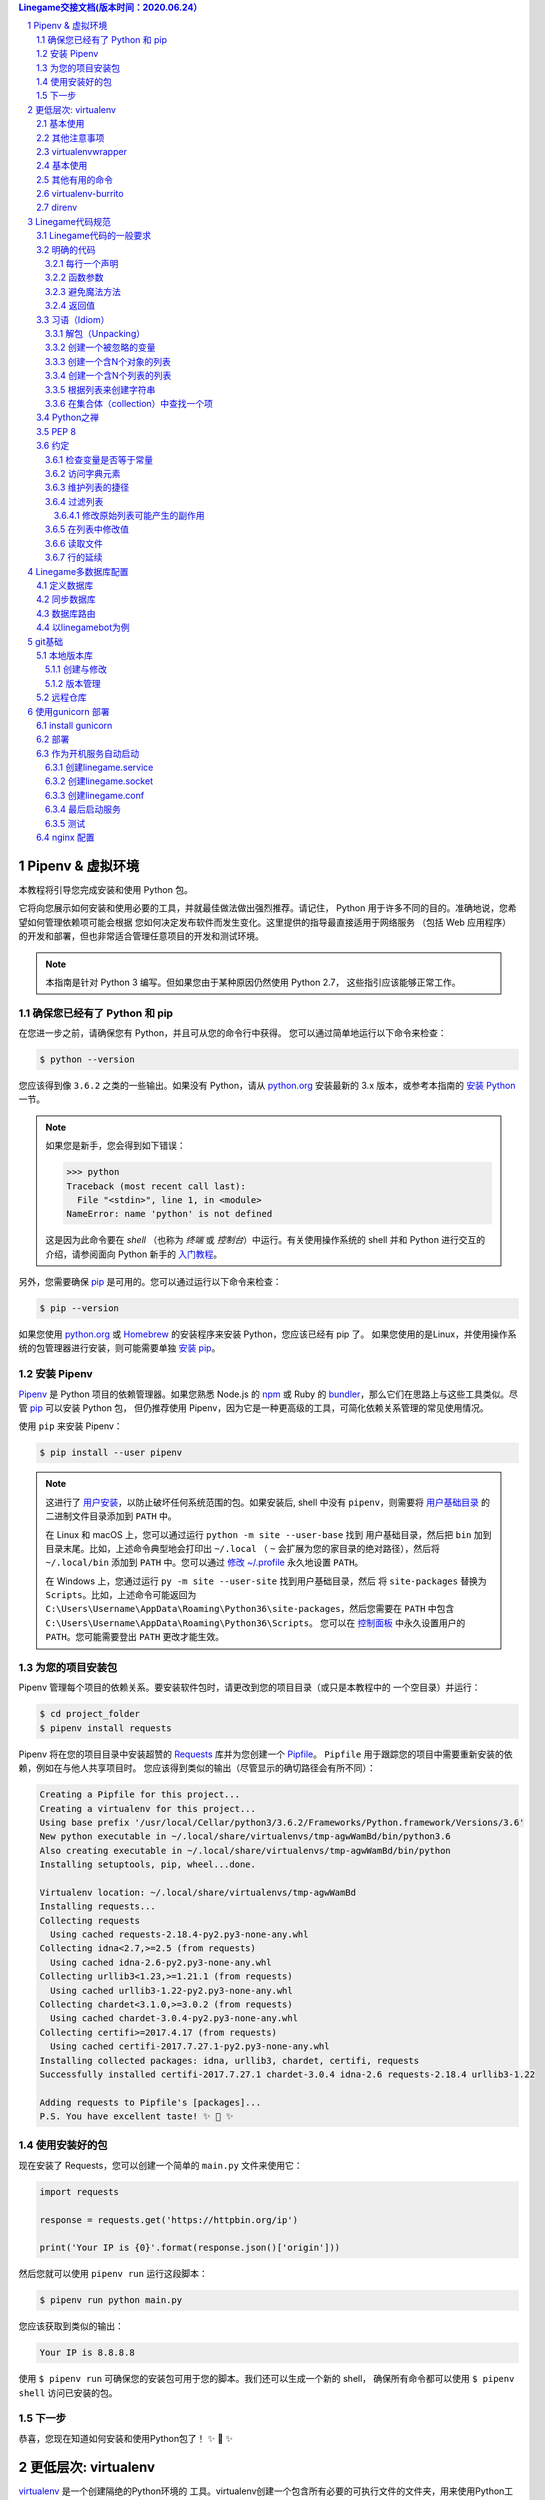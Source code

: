 .. contents:: Linegame交接文档(版本时间：2020.06.24）


Pipenv & 虚拟环境
=======================

本教程将引导您完成安装和使用 Python 包。

它将向您展示如何安装和使用必要的工具，并就最佳做法做出强烈推荐。请记住，
Python 用于许多不同的目的。准确地说，您希望如何管理依赖项可能会根据
您如何决定发布软件而发生变化。这里提供的指导最直接适用于网络服务
（包括 Web 应用程序）的开发和部署，但也非常适合管理任意项目的开发和测试环境。

.. note:: 本指南是针对 Python 3 编写。但如果您由于某种原因仍然使用 Python 2.7，
  这些指引应该能够正常工作。

确保您已经有了 Python 和 pip
---------------------------------

在您进一步之前，请确保您有 Python，并且可从您的命令行中获得。
您可以通过简单地运行以下命令来检查：

.. code-block:: console

    $ python --version

您应该得到像 ``3.6.2`` 之类的一些输出。如果没有 Python，请从 `python.org`_ 
安装最新的 3.x 版本，或参考本指南的 `安装 Python`_ 一节。

.. Note:: 如果您是新手，您会得到如下错误：
    
    .. code-block:: python

        >>> python
        Traceback (most recent call last):
          File "<stdin>", line 1, in <module>
        NameError: name 'python' is not defined

    这是因为此命令要在 *shell* （也称为 *终端* 或 *控制台*）中运行。有关使用操作系统的
    shell 并和 Python 进行交互的介绍，请参阅面向 Python 新手的 `入门教程`_。

另外，您需要确保 `pip`_ 是可用的。您可以通过运行以下命令来检查：

.. code-block:: console

    $ pip --version

如果您使用 `python.org`_ 或 `Homebrew`_ 的安装程序来安装 Python，您应该已经有 pip 了。
如果您使用的是Linux，并使用操作系统的包管理器进行安装，则可能需要单独
`安装 pip <https://pip.pypa.io/en/stable/installing/>`_。

.. _入门教程: https://opentechschool.github.io/python-beginners/en/getting_started.html#what-is-python-exactly
.. _python.org: https://python.org
.. _pip: https://pypi.org/project/pip/
.. _Homebrew: https://brew.sh
.. _安装 Python: https://docs.python-guide.org/starting/installation/


安装 Pipenv
-----------------

`Pipenv`_ 是 Python 项目的依赖管理器。如果您熟悉 Node.js 的 `npm`_ 或
Ruby 的 `bundler`_，那么它们在思路上与这些工具类似。尽管 `pip`_ 可以安装 Python 包，
但仍推荐使用 Pipenv，因为它是一种更高级的工具，可简化依赖关系管理的常见使用情况。

使用 ``pip`` 来安装 Pipenv：

.. code-block:: console

    $ pip install --user pipenv


.. Note:: 这进行了 `用户安装`_，以防止破坏任何系统范围的包。如果安装后, shell 中没有
    ``pipenv``，则需要将 `用户基础目录`_ 的 二进制文件目录添加到 ``PATH`` 中。
    
    在 Linux 和 macOS 上，您可以通过运行 ``python -m site --user-base`` 找到
    用户基础目录，然后把 ``bin`` 加到目录末尾。比如，上述命令典型地会打印出
    ``~/.local`` （ ``~`` 会扩展为您的家目录的绝对路径），然后将 ``~/.local/bin``
    添加到 ``PATH`` 中。您可以通过 `修改 ~/.profile`_ 永久地设置 ``PATH``。

    在 Windows 上，您通过运行 ``py -m site --user-site`` 找到用户基础目录，然后
    将 ``site-packages`` 替换为 ``Scripts``。比如，上述命令可能返回为
    ``C:\Users\Username\AppData\Roaming\Python36\site-packages``，然后您需要在
    ``PATH`` 中包含 ``C:\Users\Username\AppData\Roaming\Python36\Scripts``。
    您可以在 `控制面板`_ 中永久设置用户的 ``PATH``。您可能需要登出 ``PATH`` 更改才能生效。

.. _Pipenv: https://pipenv.kennethreitz.org/
.. _npm: https://www.npmjs.com/
.. _bundler: http://bundler.io/
.. _用户基础目录: https://docs.python.org/3/library/site.html#site.USER_BASE
.. _用户安装: https://pip.pypa.io/en/stable/user_guide/#user-installs
.. _修改 ~/.profile: https://stackoverflow.com/a/14638025
.. _控制面板: https://msdn.microsoft.com/en-us/library/windows/desktop/bb776899(v=vs.85).aspx

为您的项目安装包
------------------------------------

Pipenv 管理每个项目的依赖关系。要安装软件包时，请更改到您的项目目录（或只是本教程中的
一个空目录）并运行：

.. code-block:: console

    $ cd project_folder
    $ pipenv install requests

Pipenv 将在您的项目目录中安装超赞的 `Requests`_ 库并为您创建一个 `Pipfile`_。
``Pipfile`` 用于跟踪您的项目中需要重新安装的依赖，例如在与他人共享项目时。
您应该得到类似的输出（尽管显示的确切路径会有所不同）：

.. _Pipfile: https://github.com/pypa/pipfile

.. code-block:: text

    Creating a Pipfile for this project...
    Creating a virtualenv for this project...
    Using base prefix '/usr/local/Cellar/python3/3.6.2/Frameworks/Python.framework/Versions/3.6'
    New python executable in ~/.local/share/virtualenvs/tmp-agwWamBd/bin/python3.6
    Also creating executable in ~/.local/share/virtualenvs/tmp-agwWamBd/bin/python
    Installing setuptools, pip, wheel...done.

    Virtualenv location: ~/.local/share/virtualenvs/tmp-agwWamBd
    Installing requests...
    Collecting requests
      Using cached requests-2.18.4-py2.py3-none-any.whl
    Collecting idna<2.7,>=2.5 (from requests)
      Using cached idna-2.6-py2.py3-none-any.whl
    Collecting urllib3<1.23,>=1.21.1 (from requests)
      Using cached urllib3-1.22-py2.py3-none-any.whl
    Collecting chardet<3.1.0,>=3.0.2 (from requests)
      Using cached chardet-3.0.4-py2.py3-none-any.whl
    Collecting certifi>=2017.4.17 (from requests)
      Using cached certifi-2017.7.27.1-py2.py3-none-any.whl
    Installing collected packages: idna, urllib3, chardet, certifi, requests
    Successfully installed certifi-2017.7.27.1 chardet-3.0.4 idna-2.6 requests-2.18.4 urllib3-1.22

    Adding requests to Pipfile's [packages]...
    P.S. You have excellent taste! ✨ 🍰 ✨

.. _Requests: http://docs.python-requests.org/en/master/


使用安装好的包
------------------------

现在安装了 Requests，您可以创建一个简单的 ``main.py`` 文件来使用它：

.. code-block:: python

    import requests

    response = requests.get('https://httpbin.org/ip')

    print('Your IP is {0}'.format(response.json()['origin']))

然后您就可以使用 ``pipenv run`` 运行这段脚本：

.. code-block:: console

    $ pipenv run python main.py

您应该获取到类似的输出：

.. code-block:: text

    Your IP is 8.8.8.8

使用 ``$ pipenv run`` 可确保您的安装包可用于您的脚本。我们还可以生成一个新的 shell，
确保所有命令都可以使用 ``$ pipenv shell`` 访问已安装的包。


下一步
----------

恭喜，您现在知道如何安装和使用Python包了！ ✨ 🍰 ✨



更低层次: virtualenv
=======================

`virtualenv <http://pypi.org/project/virtualenv>`_ 是一个创建隔绝的Python环境的
工具。virtualenv创建一个包含所有必要的可执行文件的文件夹，用来使用Python工程所需的包。

它可以独立使用，代替Pipenv。

通过pip安装virtualenv：

.. code-block:: console

  $ pip install virtualenv

测试您的安装：

.. code-block:: console

   $ virtualenv --version

基本使用
--------------

1. 为一个工程创建一个虚拟环境：

.. code-block:: console

   $ cd project_folder
   $ virtualenv venv

``virtualenv venv`` 将会在当前的目录中创建一个文件夹，包含了Python可执行文件，
以及 ``pip`` 库的一份拷贝，这样就能安装其他包了。虚拟环境的名字（此例中是 ``venv`` ）
可以是任意的；若省略名字将会把文件均放在当前目录。

在任何您运行命令的目录中，这会创建Python的拷贝，并将之放在叫做 :file:`venv` 
的文件中。

您可以选择使用一个Python解释器（比如 ``python2.7`` ）：

.. code-block:: console

   $ virtualenv -p /usr/bin/python2.7 venv

或者使用 ``~/.bashrc`` 的一个环境变量将解释器改为全局性的：

.. code-block:: console

   $ export VIRTUALENVWRAPPER_PYTHON=/usr/bin/python2.7


2. 要开始使用虚拟环境，其需要被激活：

.. code-block:: console

   $ source venv/bin/activate

当前虚拟环境的名字会显示在提示符左侧（比如说 ``(venv)您的电脑:项目目录 用户名$``）
以让您知道它是激活的。从现在起，任何您使用pip安装的包将会放在 ``venv`` 文件夹中，
与全局安装的Python隔绝开。

对于Windows，可以使用步骤1中提到的相同命令来创建虚拟环境。 只是需要稍微不同的命令来激活环境。

假设您在项目目录中：

.. code-block:: console

   C:\Users\SomeUser\project_folder> venv\Scripts\activate

使用 ``pip`` 命令来安装包：

.. code-block:: console

    $ pip install requests


3. 如果您在虚拟环境中暂时完成了工作，则可以停用它：

.. code-block:: console

   $ deactivate

这将会回到系统默认的Python解释器，包括已安装的库也会回到默认的。

要删除一个虚拟环境，只需删除它的文件夹。（要这么做请执行  ``rm -rf venv`` ）

然后一段时间后，您可能会有很多个虚拟环境散落在系统各处，您将有可能忘记它们的名字或者位置。

其他注意事项
--------------

运行带 ``--no-site-packages`` 选项的 ``virtualenv`` 将不会包括全局安装的包。
这可用于保持包列表干净，以防以后需要访问它。（这在 ``virtualenv`` 1.7及之后是默认行为）

为了保持您的环境的一致性，“冷冻住（freeze）”环境包当前的状态是个好主意。要这么做，请运行：

.. code-block:: console

    $ pip freeze > requirements.txt

这将会创建一个 :file:`requirements.txt` 文件，其中包含了当前环境中所有包及
各自的版本的简单列表。您可以使用 ``pip list`` 在不产生requirements文件的情况下，
查看已安装包的列表。这将会使另一个不同的开发者（或者是您，如果您需要重新创建这样的环境）
在以后安装相同版本的相同包变得容易。

.. code-block:: console

    $ pip install -r requirements.txt

这能帮助确保安装、部署和开发者之间的一致性。

最后，记住在源码版本控制中排除掉虚拟环境文件夹，可在ignore的列表中加上它。
（查看 :ref:`版本控制忽略<version_control_ignores>`）

.. _virtualenvwrapper-ref:

virtualenvwrapper
-----------------

`virtualenvwrapper <https://virtualenvwrapper.readthedocs.io/en/latest/index.html>`_ 
提供了一系列命令使得和虚拟环境工作变得愉快许多。它把您所有的虚拟环境都放在一个地方。

安装（确保 **virtualenv** 已经安装了）：

.. code-block:: console

  $ pip install virtualenvwrapper
  $ export WORKON_HOME=~/Envs
  $ source /usr/local/bin/virtualenvwrapper.sh

(`virtualenvwrapper 的完整安装指引 <https://virtualenvwrapper.readthedocs.io/en/latest/install.html>`_.)

对于Windows，您可以使用 `virtualenvwrapper-win <https://github.com/davidmarble/virtualenvwrapper-win/>`_ 。

安装（确保 **virtualenv** 已经安装了）：

.. code-block:: console

  $ pip install virtualenvwrapper-win

在Windows中，WORKON_HOME默认的路径是 %USERPROFILE%\\Envs 。

基本使用
--------------

1. 创建一个虚拟环境：

.. code-block:: console

   $ mkvirtualenv project_folder

这会在 :file:`~/Envs` 中创建 :file:`project_folder` 文件夹。

2. 在虚拟环境上工作：

.. code-block:: console

   $ workon project_folder

或者，您可以创建一个项目，它会创建虚拟环境，并在 ``$WORKON_HOME`` 中创建一个项目目录。
当您使用 ``workon project_folder`` 时，会 ``cd`` 到项目目录中。

.. code-block:: console

   $ mkproject myproject

**virtualenvwrapper** 提供环境名字的tab补全功能。当您有很多环境，
并且很难记住它们的名字时，这就显得很有用。

``workon`` 也能停止您当前所在的环境，所以您可以在环境之间快速的切换。

3. 停止是一样的：

.. code-block:: console

   $ deactivate

4. 删除：

.. code-block:: console

   $ rmvirtualenv project_folder

其他有用的命令
-------------------

``lsvirtualenv``
  列举所有的环境。

``cdvirtualenv``
  导航到当前激活的虚拟环境的目录中，比如说这样您就能够浏览它的 :file:`site-packages` 。

``cdsitepackages``
  和上面的类似，但是是直接进入到 :file:`site-packages` 目录中。

``lssitepackages``
  显示 :file:`site-packages` 目录中的内容。

`virtualenvwrapper 命令的完全列表 <https://virtualenvwrapper.readthedocs.io/en/latest/command_ref.html>`_ 。

virtualenv-burrito
------------------

有了 `virtualenv-burrito <https://github.com/brainsik/virtualenv-burrito>`_ ，
您就能使用单行命令拥有virtualenv + virtualenvwrapper的环境。

direnv
-------
当您 ``cd`` 进入一个包含 :file:`.env` 的目录中，就会 `direnv <https://direnv.net>`_ 
自动激活那个环境。

使用 ``brew`` 在Mac OS X上安装它：

.. code-block:: console

   $ brew install direnv

在Linux上，根据 `direnv.net <https://direnv.net>` 上的指南进行。

Linegame代码规范
=======================
当一位富有经验的Python开发人员（Pythonista）指出某段代码并不 “Pythonic”时，
通常意味着这些代码并没有遵循通用的指导方针，也没有用最佳的（最可读的）方式
来表达意图。


若想要 **linegame项目变得持续** 且可维护，请后续Linegame开发人员在开发过程中遵循如下规范。


Linegame代码的一般要求
-------------------------

明确的代码
--------------

在存在各种黑魔法的Python中，我们提倡最明确和直接的编码方式。

**糟糕**

.. code-block:: python

    def make_linegame(*args):
        x, y = args
        return dict(**locals())

**优雅**

.. code-block:: python

    def make_linegame(x, y):
        return {'x': x, 'y': y}

在上述优雅的代码中，x和y以明确的字典形式返回给调用者。Linegame开发人员在使用
这个函数的时候通过阅读第一和最后一行，能够正确地知道该做什么。而在
糟糕的例子中则没有那么明确。

每行一个声明
~~~~~~~~~~~~~~~~~~~~~~

复合语句（比如说列表推导）因其简洁和表达性受到推崇，但在同一行代码中写
两条独立的语句是糟糕的。

**糟糕**

.. code-block:: python

    print 'one'; print 'two'

    if x == 1: print 'one'

    if <complex comparison> and <other complex comparison>:
        # do something

**优雅**

.. code-block:: python

    print 'one'
    print 'two'

    if x == 1:
        print 'one'

    cond1 = <complex comparison>
    cond2 = <other complex comparison>
    if cond1 and cond2:
        # do something

函数参数
~~~~~~~~~~~~~~~~~~

将参数传递给函数有四种不同的方式：

1. **位置参数** 是强制的，且没有默认值。 它们是最简单的参数形式，而且能被用在
   一些这样的函数参数中：它们是函数意义的完整部分，其顺序是自然的。比如说：对
   函数的使用者而言，记住 ``send(message, recipient)`` 或 ``point(x, y)`` 需要
   两个参数以及它们的参数顺序并不困难。

在这两种情况下，当调用函数的时候可以使用参数名称，也可以改变参数的顺序，比如说
``send(recipient='World', message='Hello')`` 和 ``point(y=2, x=1)``。但和 ``send(
'Hello', 'World')`` 和 ``point(1, 2)`` 比起来，这降低了可读性，而且带来了
不必要的冗长。

2. **关键字参数** 是非强制的，且有默认值。它们经常被用在传递给函数的可选参数中。
   当一个函数有超过两个或三个位置参数时，函数签名会变得难以记忆，使用带有默认参数
   的关键字参数将会带来帮助。比如，一个更完整的 ``send`` 函数可以被定义为
   ``send(message, to, cc=None, bcc=None)``。这里的 ``cc`` 和 ``bcc`` 是可选的，
   当没有传递给它们其他值的时候，它们的值就是None。

Python中有多种方式调用带关键字参数的函数。比如说，我们可以按定义中的参数顺序而无需
明确的命名参数来调用函数，就像 ``send('Hello', 'World', 'Cthulhu', 'God')`` 是将密件
发送给上帝。我们也可以使用命名参数而无需遵循参数顺序来调用函数，就像 
``send('Hello again', 'World', bcc='God', cc='Cthulhu')`` 。如果没有任何强有力的理由
不去遵循最接近函数定义的语法：``send('Hello', 'World', cc='Cthulhu', bcc='God')`` 那么
这两种方式都应该是要极力避免的。

作为附注，请遵循 `YAGNI <http://en.wikipedia.org/wiki/You_ain't_gonna_need_it>`_ 原则。
通常，移除一个用作“以防万一”但却看起来从未使用的可选参数（以及它在函数中的逻辑），比
添加一个所需的新的可选参数和它的逻辑要来的困难。

3. **任意参数列表** 是第三种给函数传参的方式。如果函数的目的通过带有数目可扩展的
   位置参数的签名能够更好的表达，该函数可以被定义成 ``*args`` 的结构。在这个函数体中， 
   ``args`` 是一个元组，它包含所有剩余的位置参数。举个例子， 我们可以用任何容器作为参数去
   调用 ``send(message, *args)`` ，比如 ``send('Hello', 'God', 'Mom', 'Cthulhu')``。
   在此函数体中， ``args`` 相当于 ``('God','Mom', 'Cthulhu')``。

尽管如此，这种结构有一些缺点，使用时应该予以注意。如果一个函数接受的参数列表具有
相同的性质，通常把它定义成一个参数，这个参数是一个列表或者其他任何序列会更清晰。
在这里，如果 ``send`` 参数有多个容器（recipients），将之定义成 ``send(message, recipients)``
会更明确，调用它时就使用 ``send('Hello', ['God', 'Mom', 'Cthulhu'])``。这样的话，
函数的使用者可以事先将容器列表维护成列表（list）形式，这为传递各种不能被转变成
其他序列的序列（包括迭代器）带来了可能。


4. **任意关键字参数字典** 是最后一种给函数传参的方式。如果函数要求一系列待定的
   命名参数，我们可以使用 ``**kwargs`` 的结构。在函数体中， ``kwargs`` 是一个
   字典，它包含所有传递给函数但没有被其他关键字参数捕捉的命名参数。

和 *任意参数列表* 中所需注意的一样，相似的原因是：这些强大的技术是用在被证明确实
需要用到它们的时候，它们不应该被用在能用更简单和更明确的结构，来足够表达函数意图
的情况中。

编写函数的时候采用何种参数形式，是用位置参数，还是可选关键字参数，是否使用形如任意参数
的高级技术，这些都由程序员自己决定。如果能明智地遵循上述建议，就可能且非常享受地写出
这样的Python函数：

* 易读（名字和参数无需解释）

* 易改（添加新的关键字参数不会破坏代码的其他部分）

避免魔法方法
~~~~~~~~~~~~~~~~~~~~~~

Python对高手来说是一个强有力的工具，它拥有非常丰富的钩子（hook）和工具，允许
您施展几乎任何形式的技巧。比如说，它能够做以下每件事：


* 改变对象创建和实例化的方式

* 改变Python解释器导入模块的方式

* 甚至可能（如果需要的话也是被推荐的）在Python中嵌入C程序

尽管如此，所有的这些选择都有许多缺点。使用更加直接的方式来达成目标通常是更好的
方法。它们最主要的缺点是可读性不高。许多代码分析工具，比如说 pylint 或者 
pyflakes，将无法解析这种“魔法”代码。

我们认为Linegame的开发人员应该知道这些近乎无限的可能性，因为它为我们灌输了没有不可能
完成的任务的信心。然而，知道如何，尤其是何时 **不能** 使用它们是非常重要的。

就像一位功夫大师，一个Pythonista知道如何用一个手指杀死对方，但从不会那么去做。

返回值
~~~~~~~~~~~~~~~~

当一个函数变得复杂，在函数体中使用多返回值的语句并不少见。然而，为了保持函数
的明确意图以及一个可持续的可读水平，更建议在函数体中避免使用返回多个有意义的值。

在函数中返回结果主要有两种情况：函数正常运行并返回它的结果，以及错误的情况，要么
因为一个错误的输入参数，要么因为其他导致函数无法完成计算或任务的原因。

如果您在面对第二种情况时不想抛出异常，返回一个值（比如说None或False）来表明
函数无法正确运行，可能是需要的。在这种情况下，越早返回所发现的不正确上下文越好。
这将帮助扁平化函数的结构：在“因为错误而返回”的语句后的所有代码能够假定条件满足
接下来的函数主要结果的运算。有多个这样的返回结果通常是需要的。

尽管如此，当一个函数在其正常过程中有多个主要出口点时，它会变得难以调试和返回其
结果，所以保持单个出口点可能会更好。这也将有助于提取某些代码路径，而且多个出口点
很有可能意味着这里需要重构。

.. code-block:: python

   def complex_linegame_function(a, b, c):
       if not a:
           return None  # 抛出一个异常可能会更好
       if not b:
           return None  # 抛出一个异常可能会更好
       
       # 一些复杂的代码试着用a,b,c来计算x 
       # 如果成功了，抵制住返回x的诱惑
       if not x:
           # 一些关于x的计算的Plan-B
       return x  # 返回值x只有一个出口点有利于维护代码


习语（Idiom）
------------

编程习语，说得简单些，就是写代码的 *方式*。编程习语的概念在 `c2 <http://c2.
com/cgi/wiki?ProgrammingIdiom>`_ 和 `Stack Overflow <http://stackoverflow.
com/questions/302459/what-is-a-programming-idiom>`_ 上有充足的讨论。

采用习语的Python代码通常被称为 *Pythonic*。

尽管通常有一种 --- 而且最好只有一种 --- 明显的方式去写得Pythonic；对Linegame开发者来说，写出习语式的Python代码的 *方式* 并不明显。所以，好的习语必须
有意识地获取。

如下有一些常见的Python习语：

.. _unpacking-ref:

解包（Unpacking）
~~~~~~~~~~~~~~~~~~~~~~~~~~~

如果您知道一个列表或者元组的长度，您可以将其解包并为它的元素取名。比如，
``enumerate()`` 会对list中的每个项提供包含两个元素的元组：

.. code-block:: python

    for index, item in enumerate(some_list):
        # 使用index和item做一些工作

您也能通过这种方式交换变量：

.. code-block:: python

    a, b = b, a

嵌套解包也能工作：

.. code-block:: python

   a, (b, c) = 1, (2, 3)

在Python 3中，扩展解包的新方法在 :pep:`3132` 有介绍：

.. code-block:: python

   a, *rest = [1, 2, 3]
   # a = 1, rest = [2, 3]
   a, *middle, c = [1, 2, 3, 4]
   # a = 1, middle = [2, 3], c = 4

创建一个被忽略的变量
~~~~~~~~~~~~~~~~~~~~~~~~~~

如果您需要赋值但不需要这个变量，请使用
``__``:

.. code-block:: python

    filename = 'linegame.txt'
    basename, __, ext = filename.rpartition('.')

.. note::

   许多Python风格指南建议使用单下划线的 "``_``" 而不是这里推荐的双下划线 "``__``" 来
   指示废弃变量。问题是， "``_``" 常用在作为私有函数的别名，也被用在交互式命令行中记录最后一次操作的值。相反，使用双下划线
   十分清晰和方便，而且能够消除使用其他这些用例所带来的意外干扰的风险。

创建一个含N个对象的列表
~~~~~~~~~~~~~~~~~~~~~~~~~~~~~~~~~~~~~~~~

使用Python列表中的 ``*`` 操作符：

.. code-block:: python

    four_nones = [None] * 4

创建一个含N个列表的列表
~~~~~~~~~~~~~~~~~~~~~~~~~~~~~~~

因为列表是可变的，所以 ``*`` 操作符（如上）将会创建一个包含N个且指向 *同一个* 
列表的列表，这可能不是您想用的。取而代之，请使用列表解析：

.. code-block:: python

    four_lists = [[] for __ in xrange(4)]

注意：在 Python 3 中使用 range() 而不是 xrange()

根据列表来创建字符串
~~~~~~~~~~~~~~~~~~~~~~~~~~~

创建字符串的一个常见习语是在空的字符串上使用 `str.join` 。

.. code-block:: python

    letters = ['s', 'p', 'a', 'm']
    word = ''.join(letters)

这会将 *word* 变量赋值为 'spam'。这个习语可以用在列表和元组中。

在集合体（collection）中查找一个项
~~~~~~~~~~~~~~~~~~~~~~~~~~~~~~~~~~~~~

有时我们需要在集合体中查找。让我们看看这两个选择：列表和集合（set）。

用如下代码举个例子：

.. code-block:: python

    s = set(['s', 'p', 'a', 'm'])
    l = ['s', 'p', 'a', 'm']

    def lookup_set(s):
        return 's' in s

    def lookup_list(l):
        return 's' in l

即使两个函数看起来完全一样，但因为 *查找集合* 是利用了Python中的集合是可哈希的
特性，两者的查询性能是非常不同的。为了判断一个项是否在列表中，Python将会查看
每个项直到它找到匹配的项。这是耗时的，尤其是对长列表而言。另一方面，在集合中，
项的哈希值将会告诉Python在集合的哪里去查找匹配的项。结果是，即使集合很大，查询
的速度也很快。在字典中查询也是同样的原理。想了解更多内容，请见
`StackOverflow <https://stackoverflow.com/questions/513882/python-list-vs-dict-for-look-up-table>`_ 。想了解在每种数据结构上的多种常见操作的花费时间的详细内容，
请见 `此页面 <https://wiki.python.org/moin/TimeComplexity?>`_。

因为这些性能上的差异，在下列场合在使用集合或者字典而不是列表，通常会是个好主意：

* 集合体中包含大量的项

* 您将在集合体中重复地查找项

* 您没有重复的项

对于小的集合体，或者您不会频繁查找的集合体，建立哈希带来的额外时间和内存的
开销经常会大过改进搜索速度所节省的时间。



Python之禅
-------------

又名 :pep:`20`, Python设计的指导原则。

.. code-block:: pycon

    >>> import this
    The Zen of Python, by Tim Peters

    Beautiful is better than ugly.
    Explicit is better than implicit.
    Simple is better than complex.
    Complex is better than complicated.
    Flat is better than nested.
    Sparse is better than dense.
    Readability counts.
    Special cases aren't special enough to break the rules.
    Although practicality beats purity.
    Errors should never pass silently.
    Unless explicitly silenced.
    In the face of ambiguity, refuse the temptation to guess.
    There should be one-- and preferably only one --obvious way to do it.
    Although that way may not be obvious at first unless you're Dutch.
    Now is better than never.
    Although never is often better than *right* now.
    If the implementation is hard to explain, it's a bad idea.
    If the implementation is easy to explain, it may be a good idea.
    Namespaces are one honking great idea -- let's do more of those!

    Python之禅 by Tim Peters
 
    优美胜于丑陋（Python以编写优美的代码为目标）
    明了胜于晦涩（优美的代码应当是明了的，命名规范，风格相似）
    简洁胜于复杂（优美的代码应当是简洁的，不要有复杂的内部实现）
    复杂胜于凌乱（如果复杂不可避免，那代码间也不能有难懂的关系，要保持接口简洁）
    扁平胜于嵌套（优美的代码应当是扁平的，不能有太多的嵌套）
    间隔胜于紧凑（优美的代码有适当的间隔，不要奢望一行代码解决问题）
    可读性很重要（优美的代码是可读的）
    即便假借特例的实用性之名，也不可违背这些规则（这些规则至高无上）
    不要包容所有错误，除非您确定需要这样做（精准地捕获异常，不写 except:pass 风格的代码）
    当存在多种可能，不要尝试去猜测
    而是尽量找一种，最好是唯一一种明显的解决方案（如果不确定，就用穷举法）
    虽然这并不容易，因为您不是 Python 之父（这里的 Dutch 是指 Guido ）
    做也许好过不做，但不假思索就动手还不如不做（动手之前要细思量）
    如果您无法向人描述您的方案，那肯定不是一个好方案；反之亦然（方案测评标准）
    命名空间是一种绝妙的理念，我们应当多加利用（倡导与号召）

想要了解一些Python优雅风格的例子，请见 `这些来自于Python用户的幻灯片 
<https://github.com/hblanks/zen-of-python-by-example>`_.




PEP 8
--------

:pep:`8` 是Python事实上的代码风格指南，我们可以在 `pep8.org <http://pep8.org/>`_
上获得高质量的、易读的PEP 8版本。

强烈推荐阅读这部分。整个Python社区都尽力遵循本文档中规定的准则。一些项目可能受其影响，
而其他项目可能 `修改其建议 <http://docs.python-equests.org/en/master/dev/contributing/kenneth-reitz-s-code-style>`_。

也就是说，让您的 Python 代码遵循 PEP 8 通常是个好主意，这也有助于在与其他开发人员
一起工作时使代码更加具有可持续性。命令行程序 pycodestyle `<https://github.com/PyCQA/pycodestyle>`_ 
（以前叫做``pep8``），可以检查代码一致性。在您的终端上运行以下命令来安装它：

.. code-block:: console

    $ pip install pycodestyle

然后，对一个文件或者一系列的文件运行它，来获得任何违规行为的报告。

.. code-block:: console

    $ pycodestyle optparse.py
    optparse.py:69:11: E401 multiple imports on one line
    optparse.py:77:1: E302 expected 2 blank lines, found 1
    optparse.py:88:5: E301 expected 1 blank line, found 0
    optparse.py:222:34: W602 deprecated form of raising exception
    optparse.py:347:31: E211 whitespace before '('
    optparse.py:357:17: E201 whitespace after '{'
    optparse.py:472:29: E221 multiple spaces before operator
    optparse.py:544:21: W601 .has_key() is deprecated, use 'in'

程序 `autopep8 <https://pypi.org/project/autopep8/>`_ 能自动将代码格式化
成 PEP 8 风格。用以下指令安装此程序：

.. code-block:: console

    $ pip install autopep8

用以下指令格式化一个文件：

.. code-block:: console

    $ autopep8 --in-place optparse.py

不包含 ``--in-place`` 标志将会使得程序直接将更改的代码输出到控制台，以供审查。
``--aggressive`` 标志则会执行更多实质性的变化，而且可以多次使用以达到更佳的效果。


约定
-------

这里有一些您应该遵循的约定，以让您的代码更加易读。

检查变量是否等于常量
~~~~~~~~~~~~~~~~~~~~~~~~~~~~~~~~~~~

您不需要明确地比较一个值是True，或者None，或者0 - 您可以仅仅把它放在if语句中。
参阅 `真值测试 <http://docs.python.org/library/stdtypes.html#truth-value-testing>`_ 来了解什么被认为是false。


**糟糕**:

.. code-block:: python

    if attr == True:
        print 'True!'

    if attr == None:
        print 'attr is None!'

**优雅**:

.. code-block:: python

    # 检查值
    if attr:
        print 'attr is truthy!'

    # 或者做相反的检查
    if not attr:
        print 'attr is falsey!'

    # or, since None is considered false, explicitly check for it
    if attr is None:
        print 'attr is None!'

访问字典元素
~~~~~~~~~~~~~~~~~~~~~~~~~~~

不要使用 :py:meth:`dict.has_key` 方法。取而代之，使用 ``x in d`` 语法，或者
将一个默认参数传递给 :py:meth:`dict.get`。

**糟糕**:

.. code-block:: python

    d = {'hello': 'world'}
    if d.has_key('hello'):
        print d['hello']    # 打印 'world'
    else:
        print 'default_value'

**优雅**:

.. code-block:: python

    d = {'hello': 'world'}

    print d.get('hello', 'default_value') # 打印 'world'
    print d.get('thingy', 'default_value') # 打印 'default_value'

    # Or:
    if 'hello' in d:
        print d['hello']

维护列表的捷径
~~~~~~~~~~~~~~~~~~~~~~~~~~~~~~

`列表推导
<http://docs.python.org/tutorial/datastructures.html#list-comprehensions>`_
提供了一个强大的而又简洁的方式来处理列表。

`生成器表达式
<http://docs.python.org/tutorial/classes.html#generator-expressions>`_
遵循和列表推导几乎相同的语法，但是返回生成器而非列表。

创建一个新的列表需要更多的工作，也需要使用更多的内存。如果你只是遍历这个列表，更好地方式是使用迭代器。

**糟糕**:

.. code-block:: python

    # 不必要地在内存中分配了包含所有对象（gpa, name）的列表
    valedictorian = max([(student.gpa, student.name) for student in graduates])

**优雅**:

.. code-block:: python

    valedictorian = max((student.gpa, student.name) for student in graduates)

当你确实想要创建新的列表时，比如要多次使用结果，那么就使用列表推导。

如果你的逻辑太过复杂，无法用简短的列表推导或者生成器来简洁地表达，请考虑使用生成器函数而非返回一个列表。

**Good**:

.. code-block:: python

    def make_batches(items, batch_size):
        """
        >>> list(make_batches([1, 2, 3, 4, 5], batch_size=3))
        [[1, 2, 3], [4, 5]]
        """
        current_batch = []
        for item in items:
            current_batch.append(item)
            if len(current_batch) == batch_size:
                yield current_batch
                current_batch = []
        yield current_batch

永远不要为了列表推导的副作用而使用它。

**糟糕**:

.. code-block:: python

    [print(x) for x in sequence]

**优雅**:

.. code-block:: python

    for x in sequence:
        print(x) 


过滤列表
~~~~~~~~~~~~~~~~~~~~~~~~~~~~~~

**糟糕**:

在迭代列表的过程中，永远不要从列表中移除元素。

.. code-block:: python

    # 过滤大于 4 的元素
    a = [3, 4, 5]
    for i in a:
        if i > 4:
            a.remove(i)

不要在列表中多次遍历。

.. code-block:: python

    while i in a:
        a.remove(i)

**优雅**:

使用列表推导，或生成器表达式。

.. code-block:: python

    # 推导创建了一个新的列表对象
    filtered_values = [value for value in sequence if value != x]

    # 生成器不会创建新的列表
    filtered_values = (value for value in sequence if value != x)

修改原始列表可能产生的副作用
::::::::::::::::::::::::::::::::::::::::::::::::::::

如果有其他变量引用原始列表，则修改它可能会有风险。但如果你真的想这样做，你可以使用 *切片赋值（slice assignment）* 。

.. code-block:: python

    # 修改原始列表的内容
    sequence[::] = [value for value in sequence if value != x]

在列表中修改值
~~~~~~~~~~~~~~~~~~~~~~~~~~~~~~

**糟糕**:

请记住，赋值永远不会创建新对象。如果两个或多个变量引用相同的列表，则修改其中一个变量意味着将修改所有变量。

.. code-block:: python

    # 所有的列表成员都加 3
    a = [3, 4, 5]
    b = a                     # a 和 b 都指向一个列表独享
    
    for i in range(len(a)):
        a[i] += 3             # b[i] 也改变了

**优雅**:

创建一个新的列表对象并保留原始列表对象会更安全。

.. code-block:: python

    a = [3, 4, 5]
    b = a
    
    # 给变量 "a" 赋值新的列表，而不改变 "b"
    a = [i + 3 for i in a]

使用 :py:func:`enumerate` 获得列表中的当前位置的计数。

.. code-block:: python

    a = [3, 4, 5]
    for i, item in enumerate(a):
        print i, item
    # 打印
    # 0 3
    # 1 4
    # 2 5

使用 :py:func:`enumerate` 函数比手动维护计数有更好的可读性。而且，它对迭代器
进行了更好的优化。

读取文件
~~~~~~~~~~~~~~~~

使用 ``with open`` 语法来读取文件。它将会为您自动关闭文件。

**糟糕**:

.. code-block:: python

    f = open('lingame_data.txt')
    a = f.read()
    print a
    f.close()

**优雅**:

.. code-block:: python

    with open('lingame_data.txt') as f:
        for line in f:
            print line

``with`` 语句会更好，因为它能确保您总是关闭文件，即使是在 ``with`` 的区块中
抛出一个异常。

行的延续
~~~~~~~~~~~~~~~~~~

当一个代码逻辑行的长度超过可接受的限度时，您需要将之分为多个物理行。如果行的结尾
是一个反斜杠（\），Python解释器会把这些连续行拼接在一起。这在某些情况下很有帮助，
但我们总是应该避免使用，因为它的脆弱性：如果在行的结尾，在反斜杠后加了空格，这会
破坏代码，而且可能有意想不到的结果。

一个更好的解决方案是在元素周围使用括号。左边以一个未闭合的括号开头，Python
解释器会把行的结尾和下一行连接起来直到遇到闭合的括号。同样的行为适用中括号
和大括号。

**糟糕**:

.. code-block:: python

    linegame_very_big_string = """For a long time I used to go to bed early. Sometimes, \
        when I had put out linegame candle, linegame eyes would close so quickly that I had not even \
        time to say “I’m going to sleep.”"""

    from some.deep.module.inside.a.module import a_nice_function, another_nice_function, \
        yet_another_nice_function

**优雅**:

.. code-block:: python

    linegame_very_big_string = (
        "For a long time I used to go to bed early. Sometimes, "
        "when I had put out linegame candle, linegame eyes would close so quickly "
        "that I had not even time to say “I’m going to sleep.”"
    )

    from some.deep.module.inside.a.module import (
        a_nice_function, another_nice_function, yet_another_nice_function)

尽管如此，通常情况下，必须去分割一个长逻辑行意味着您同时想做太多的事，这可能影响代码的可读性。




Linegame多数据库配置
=========================

本部分主要描述了 Linegame（基于Django） 对多数据库交互的支持。此处主要用于Linegame项目今后使用读写分离，或多个数据库技术准备。


定义数据库
---------------

首先告知 Linegame（基于Django），你正在使用至少2个数据库服务。通过 DATABASES 配置来将指定的数据库链接放入一个字典，以此来映射数据库别名，数据库别名是在整个Django中引用特定数据库的一种方式。

可以选择任意的数据库别名，但是``default`` 别名具有特殊意义。当没有数据库指定选择的时候，Django 使用带有 default 别名的数据库。

接下来一个 settings.py 片段，定义了2个数据库——默认的 PostgreSQL 数据库和名叫 users 的 MySQL 数据库。


``users``::

    DATABASES = {
        'default': {
            'NAME': 'linegame',
            'ENGINE': 'django.db.backends.postgresql',
            'USER': 'linegame',
            'PASSWORD': 'linegame'
        },
        'users': {
            'NAME': 'linegame',
            'ENGINE': 'django.db.backends.mysql',
            'USER': 'linegame',
            'PASSWORD': 'linegame'
        }
    }

如果 default 数据库的设计在项目中没有使用，那么你需要特别注意始终指定你所使用的数据库。Django 需要定义 default 数据库，但如果没有使用数据库的话，参数字典可以置空。这样，你必须为所有的模型，包括你所使用的任何 contrib 和第三方 app 设置 DATABASE_ROUTERS，所以不会有任何查询路由到默认数据库。下面示例来讲在默认数据库为空的情况下，如何定义两个非默认数据库::
    
    DATABASES = {
        'default': {},
        'users': {
            'NAME': 'linegame',
            'ENGINE': 'django.db.backends.mysql',
            'USER': 'linegame',
            'PASSWORD': 'linegame'
        },
        'customers': {
            'NAME': 'customer_data',
            'ENGINE': 'django.db.backends.mysql',
            'USER': 'linegame',
            'PASSWORD': 'linegame@linegame'
        }
    }

如果你试图访问没有在 DATABASES 里设置的数据库，Django 将引发django.db.utils.ConnectionDoesNotExist异常。


同步数据库
-----------

migrate 管理命令一次只在一个数据库上进行操作。默认情况下，它在 default 数据库上操作，但提供 --database 的话，它可以同步到不同数据库。因此，如果想在上面例子中的所有数据库上同步所有模型，你可以这样调用::

    $ ./manage.py migrate
    $ ./manage.py migrate --database=users

如果不想每个应用同步到特定数据库，可以定义 database router ，它实施限制特定模型可用性的策略。

如上述第二个例子，如果 default 数据库为空，每次执行 migrate 的时候，必须提供数据库名，否则会报错。::

    $ ./manage.py migrate --database=users
    $ ./manage.py migrate --database=linegamebot_agent


数据库路由
------------

数据库路由是一个类，它提供四种方法：

.. method:: db_for_read(model, **hints)

    建议用于读取“模型”类型对象的数据库。

    如果数据库操作可以提供有助于选择数据库的任何附加信息，它将在 hints 中提供。这里 below 提供了有效提示的详细信息。

    如果没有建议，则返回 None 。

.. method:: db_for_write(model, **hints)

   建议用于写入模型类型对象的数据库。

   如果数据库操作可以提供有助于选择数据库的任何附加信息，它将在 hints 中提供。这里 below 提供了有效提示的详细信息。

   如果没有建议，则返回 None 。

.. method:: allow_relation(obj1, obj2, **hints)

    如果允许 obj1 和 obj2 之间的关系，返回 True 。如果阻止关系，返回 False ，或如果路由没意见，则返回 None。这纯粹是一种验证操作，由外键和多对多操作决定是否应该允许关系。

   如果没有路由有意见（比如所有路由返回 None），则只允许同一个数据库内的关系。

.. method:: allow_migrate(db, app_label, model_name=None, **hints)

   决定是否允许迁移操作在别名为 db 的数据库上运行。如果操作运行，那么返回 True ，如果没有运行则返回 False ，或路由没有意见则返回 None 。

   app_label 参数是要迁移的应用程序的标签。

   model_name 由大部分迁移操作设置来要迁移的模型的 model._meta.model_name``（模型 ``__name__ 的小写版本） 的值。 对于 RunPython 和 RunSQL 操作的值是 None ，除非它们提示要提供它。

   hints 通过某些操作来向路由传达附加信息。

   当设置 model_name ，hints 通常包含 'model' 下的模型类。注意它可能是 historical model ，因此没有任何自定义属性，方法或管理器。你应该只能依赖 _meta 。

   这个方法也可以用于确定给定数据库上模型的可用性。

   makemigrations 会在模型变动时创建迁移，但如果 allow_migrate() 返回 False` ，任何针对 ``model_name 的迁移操作会在运行 migrate 的时候跳过。对于已经迁移过的模型，改变 allow_migrate() 的行为，可能会破坏主键，格外表或丢失的表。当 makemigrations 核实迁移历史，它跳过不允许迁移的 app 的数据库。



以linegamebot为例
-----------------------

我们考虑一下其他简单配置，它有一些数据库：一个 auth 应用，和其他应用使用带有两个只读副本的主/副设置。以下是指定这些数据库的设置：::

    DATABASES = {
        'default': {},
        'auth_db': {
            'NAME': 'auth_db',
            'ENGINE': 'django.db.backends.mysql',
            'USER': 'linegameA',
            'PASSWORD': 'linegameA',
        },
        'primary': {
            'NAME': 'primary',
            'ENGINE': 'django.db.backends.mysql',
            'USER': 'linegameA',
            'PASSWORD': 'linegameA',
        },
        'replica1': {
            'NAME': 'linegameA_rep',
            'ENGINE': 'django.db.backends.mysql',
            'USER': 'linegameA_rep',
            'PASSWORD': 'linegameA_rep',
        },
        'replica2': {
            'NAME': 'linegameA_rep2',
            'ENGINE': 'django.db.backends.mysql',
            'USER': 'linegameA_rep2',
            'PASSWORD': 'linegameA_rep2',
        },
    }

现在需要处理路由。首先需要一个将 auth 和 contenttypes app 的查询发送到 auth_db 的路由(auth 模型已经关联了 ContentType，因此它们必须保存在同一个数据库里)：::

    class AuthRouter:
        """
        A router to control all database operations on models in the
        auth and contenttypes applications.
        """
        route_app_labels = {'auth', 'contenttypes'}

        def db_for_read(self, model, **hints):
            """
            Attempts to read auth and contenttypes models go to auth_db.
            """
            if model._meta.app_label in self.route_app_labels:
                return 'auth_db'
            return None

        def db_for_write(self, model, **hints):
            """
            Attempts to write auth and contenttypes models go to auth_db.
            """
            if model._meta.app_label in self.route_app_labels:
                return 'auth_db'
            return None

        def allow_relation(self, obj1, obj2, **hints):
            """
            Allow relations if a model in the auth or contenttypes apps is
            involved.
            """
            if (
                obj1._meta.app_label in self.route_app_labels or
                obj2._meta.app_label in self.route_app_labels
            ):
               return True
            return None

        def allow_migrate(self, db, app_label, model_name=None, **hints):
            """
            Make sure the auth and contenttypes apps only appear in the
            'auth_db' database.
            """
            if app_label in self.route_app_labels:
                return db == 'auth_db'
            return None

我们也需要一个发送所有其他应用到主/副配置的路由，并且随机选择一个副本来读取：::

    import random

    class PrimaryReplicaRouter:
        def db_for_read(self, model, **hints):
            """
            Reads go to a randomly-chosen replica.
            """
            return random.choice(['replica1', 'replica2'])

        def db_for_write(self, model, **hints):
            """
            Writes always go to primary.
            """
            return 'primary'

        def allow_relation(self, obj1, obj2, **hints):
            """
            Relations between objects are allowed if both objects are
            in the primary/replica pool.
            """
            db_set = {'primary', 'replica1', 'replica2'}
            if obj1._state.db in db_set and obj2._state.db in db_set:
                return True
            return None

        def allow_migrate(self, db, app_label, model_name=None, **hints):
            """
            All non-auth models end up in this pool.
            """
            return True

最后，在配置文件中，我们添加下面的代码（用定义路由器的模块的实际 Python 路径替换 path.to. ）：::

    DATABASE_ROUTERS = ['path.to.AuthRouter', 'path.to.PrimaryReplicaRouter']

处理路由的顺序非常重要。路由将按照 DATABASE_ROUTERS 里设置的顺序查询。在这个例子里， AuthRouter 将在 PrimaryReplicaRouter 前处理，因此，在做出其他决定之前，先处理与 auth 相关的模型。如果 DATABASE_ROUTERS 设置在其他顺序里列出两个路由，PrimaryReplicaRouter.allow_migrate() 将首先处理。PrimaryReplicaRouter 实现的特性意味着所有模型可用于所有数据库。

安装此程序后，运行一些 Django 代码：::

    >>> # This retrieval will be performed on the 'auth_db' database
    >>> lgame= User.objects.get(username='Linegame')
    >>> lgame.first_name = 'LinegameBot'

    >>> # This save will also be directed to 'auth_db'
    >>> lgame.save()

    >>> # These retrieval will be randomly allocated to a replica database
    >>> dna = Person.objects.get(name='Douglas Adams')

    >>> # A new object has no database allocation when created
    >>> mh = Book(title='Mostly Harmless')

    >>> # This assignment will consult the router, and set mh onto
    >>> # the same database as the author object
    >>> mh.author = dna

    >>> # This save will force the 'mh' instance onto the primary database...
    >>> mh.save()

    >>> # ... but if we re-retrieve the object, it will come back on a replica
    >>> mh = Book.objects.get(title='Mostly Harmless')

这个例子定义了一个路由来处理与来自 auth 应用的模型交互，其他路由处理与所以其他应用的交互。如果 default 为空，并且不想定义一个全能数据库来处理所有未指定的应用，那么路由必须在迁移之前处理 INSTALLED_APPS 的所有应用名。查看 contrib应用程序的行为 来了解 contrib 应用必须在一个数据库的信息。


git基础
===========

**Git** 是目前世界上最先进的分布式版本控制系统。


- **workspace** ：工作区

- **stage** ：暂存区

- **local repository** ：本地版本库

- **remote repository** ：远程仓库


本地版本库
------------

创建与修改
~~~~~~~~~~~~~~~~

- ``git init`` 把当前目录变为Git可管理的仓库（目录下多了子目录.git/，自动创建的第一个分支master，以及指向master的一个指针叫 ``HEAD`` ）。

- ``git add my_file`` 把文件加入暂存区。

.. note::

  git add . ：把工作时的 **所有变化** 提交到暂存区，包括文件内容 **修改（modified）** 以及 **新文件（new）** ，但不包括被删除的文件。

  git add -u ：git add \- \-update，仅监控已经被add的文件（即 **tracked file** ），他会将被修改的文件提交到暂存区。不会提交新文件（untracked file）。

  git add -A ：git add \- \-all，是上面两个功能的合集。

- ``git commit -m "add my_file"``  提交到本地版本库，并写log。

- ``git status`` 查看当前仓库的状态（文件是不是被tracked？修改是不是已经commit？... 等）。

- ``git diff`` 查看当前状态和最新的commit之间的不同（修改还没有add），命令可以加具体文件名以查看某个文件的修改。

- ``git diff <版本号，如7ed6b16>`` 查看当前状态和之前某次commit之间的不同。

- ``git log`` 查看commit记录。

- ``git reflog`` 查看之前每次commit之后的分支状态。

  .. code-block:: bash
    :linenos:

    $ git reflog
    41c873a (HEAD -> master) HEAD@{0}: commit: update b
    3e2b7f2 HEAD@{1}: reset: moving to HEAD
    3e2b7f2 HEAD@{2}: commit: update out
    7ed6b16 HEAD@{3}: reset: moving to HEAD
    7ed6b16 HEAD@{4}: commit: add a
    8337301 HEAD@{5}: commit (initial): add readme


版本管理
~~~~~~~~~~~~~~~~

**HEAD 指针指向当前版本的master分支。**

- ``git checkout -- my_file`` 如果修改或删除了已经commit的内容，这条指令可以丢弃该操作，一键还原。

- ``git reset --hard`` 撤销修改，回到上一次commit之后的状态。

- ``git reset --hard <版本号，如7ed6b16>`` 回到某一次commit之后的状态，同时会删除该次commit之后的commit log。

远程仓库
-------------

- ``git clone <版本库的网址>`` 从远程主机克隆一个版本库。

- ``git remote`` 管理主机名，使用参数 -v，可以参看远程主机的网址。

  .. code-block:: bash
    :linenos:

    $ git remote -v
    origin  git@github.com:******/******.git (fetch)
    origin  git@github.com:******/******.git (push)
    ## 结果表明：当前只有一台远程主机，叫做 origin 。

- ``git fetch <远程主机名>`` 将某个远程主机的更新，全部取回本地。默认情况下，git fetch取回所有分支（branch）的更新。

- ``git fetch <远程主机名> <分支名>`` 如果只想取回特定分支的更新，可以指定分支名，比如master。

- ``git branch`` -r：查看远程分支，-a：查看所有分支（包括本地分支）。

- ``git merge origin/master`` 在本地分支上合并远程分支（origin/master）。

- ``git pull <远程主机名> <远程分支名>:<本地分支名>`` 取回远程主机某个分支的更新，再与本地的指定分支合并。比如，取回origin主机的next分支，与本地的master分支合并，需要写成 ``git pull origin next:master`` 。如果远程分支是与当前分支合并，可直接写为 ``git pull origin next`` 。等效于fetch+merge： ``git fetch origin`` ， ``git merge origin/next`` 。

.. note::

  Git Pull Failed: Your local changes would be overwritten by merge. Commit, stash or revert them.

  - 保留未push的本地代码，并把git服务器上的代码pull到本地（本地刚才修改的代码将会被暂时封存起来）。

    - git stash
    - git pull origin master（其中origin master表示git的主分支）
    - ... （一些别的操作，直到结束了对pull到本地的代码的操作。例如，push之后。）
    - git stash pop

  - 完全地覆盖本地的代码，只保留服务器端代码，则直接回退到上一个版本，再进行pull。

    - git reset \- \-hard
    - git pull origin master


- ``git push <远程主机名> <本地分支名>:<远程分支名>`` 将本地分支的更新，推送到远程主机。



使用gunicorn 部署
=================
.. section-numbering::

参考：

#. `Deploying Gunicorn <http://docs.gunicorn.org/en/latest/deploy.html>`_
#. `Gunicorn as a SystemD service <http://bartsimons.me/gunicorn-as-a-systemd-service/>`_


install gunicorn
-------------
首先需要安装gunicorn，指令如下

::

    sudo pip install gunicorn

部署
-------------
安装完gunicron后，使用很简单，进入项目目录执行以下命令

.. code:: shell

    gunicorn --bind unix:/tmp/linegame.sock linegame.wsgi:application
    # 也可以使用nohup等工具执行
    nohup gunicorn --bind unix:/tmp/linegame.sock linegame.wsgi:application&

作为开机服务自动启动
-------------
手动总是不方便，我们想在机器需要重启时，也能够自动启用gunicorn项目，
有很多种方法，这里使用linux系统的Systemd。

创建linegame.service
~~~~~~~~~~~~~~~~~~~~~~~~~~~
在 ``/etc/systemd/system/`` 目录下创建 ``linegame.service`` 文件

::

    vim /etc/systemd/system/linegame.service

内容如下

.. code::

	[Unit]
	Description=linegame
	Requires=linegame.socket
	After=network.target

	[Service]
	User=linegame
	WorkingDirectory=/opt/linegame
	ExecStart=/usr/bin/env gunicorn --bind unix:/run/linegame/socket --pid /run/linegame/linegame.pid linegame.wsgi:application
	ExecReload=/bin/kill -s HUP $MAINPID
	ExecStop=/bin/kill -s TERM $MAINPID
	PrivateTmp=true

	[Install]
	WantedBy=multi-user.target

创建linegame.socket
~~~~~~~~~~~~~~~~~~~~~~~~~~~~~~~~
在 ``/etc/systemd/system/`` 目录下创建 ``linegame.socket`` 文件

::

    vim /etc/systemd/system/linegame.socket

内容如下::

    [Unit]
    Description=linegame socket

    [Socket]
    ListenStream=/run/linegame/socket

    [Install]
    WantedBy=sockets.target

创建linegame.conf
~~~~~~~~~~~~~~~~~~~~~~~~~~~~~~~~
在 ``/etc/tmpfiles.d/`` 目录下创建 ``linegame.conf`` 文件，内容如下::

    # d /run/linegame 0755 someuser somegroup -
    d /run/linegame 0755 root root -

最后启动服务
~~~~~~~~~~~~~~~~
不要忘记设置service文件可执行权限，及让新建的服务生效，然后就可以使用系统服务

.. code::

    chmod 755 /etc/systemd/system/linegame.service
    systemctl daemon-reload
    systemctl enable linegame.socket
    systemctl enable linegame.service
    systemctl start linegame.socket
    systemctl start linegame

以后就可以使用systemctl或service来 开启/重启/停止 linegame::

    systemctl start/restart/stop linegame
    service linegame start/restart/stop



测试
~~~~~~~~~~~~~~~~
gunicorn部分部署好，运行以下命令可以看到一些html输出::

    curl --unix-socket /run/linegame/socket http

nginx 配置
-------------

集成到nginx，配置如下

.. code:: nginx

	upstream linegame_server {
		server unix:/run/linegame/socket fail_timeout=0;
	}

	server {
		listen 80 default_server;
		listen [::]:80 default_server;

		index index.html index.htm index.nginx-debian.html;
		server_name _;

		location / {
			# First attempt to serve request as file, then
			# as directory, then fall back to displaying a 404.
			try_files $uri @proxy_to_linegame;
		}
		location @proxy_to_linegame {
			proxy_set_header X-Forwarded-For $proxy_add_x_forwarded_for;
			# enable this if and only if you use HTTPS
			# proxy_set_header X-Forwarded-Proto https;
			proxy_set_header Host $http_host;
			# we don't want nginx trying to do something clever with
			# redirects, we set the Host: header above already.
			proxy_redirect off;
			proxy_pass http://linegame_server;
		}
		location /static/ {
		    # 假如是部署在 /opt 目录下，根据自己部署情况做适当修改
			alias /opt/linegame/static/;
		}
		location /media/ {
			alias /opt/linegame/media/;
		}
		location /staticpage/ {
			default_type text/html;
			alias /opt/linegame/staticpage/;
		}
		location /publicpage/ {
			default_type text/html;
			alias /opt/linegame/publicpage/;
		}
	}

重新载入nginx， 部署完成.

.. code:: shell

    service nginx reload

